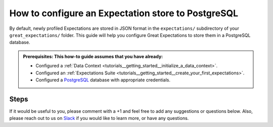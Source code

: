 .. _how_to_guides__configuring_metadata_stores__how_to_configure_an_expectation_store_to_postgresql:

How to configure an Expectation store to PostgreSQL
===================================================

By default, newly profiled Expectations are stored in JSON format in the ``expectations/`` subdirectory of your ``great_expectations/`` folder.  This guide will help you configure Great Expectations to store them in a PostgreSQL database.

.. admonition:: Prerequisites: This how-to guide assumes that you have already:

    - Configured a :ref:`Data Context <tutorials__getting_started__initialize_a_data_context>`.
    - Configured an :ref:`Expectations Suite <tutorials__getting_started__create_your_first_expectations>`.
    - Configured a `PostgreSQL <https://www.postgresql.org/>`_ database with appropriate credentials.

Steps
-----

.. content-tabs::

    .. tab-container:: tab0
        :title: Show Docs for V2 (Batch Kwargs) API


        1. **Configure the** ``config_variables.yml`` **file with your database credentials**

            We recommend that database credentials be stored in the  ``config_variables.yml`` file, which is located in the ``uncommitted/`` folder by default, and is not part of source control.  The following lines add database credentials under the key ``db_creds``. Additional options for configuring the ``config_variables.yml`` file or additional environment variables can be found `here. <https://docs.greatexpectations.io/en/latest/guides/how_to_guides/configuring_data_contexts/how_to_use_a_yaml_file_or_environment_variables_to_populate_credentials.html>`_

            .. code-block:: yaml

                db_creds:
                    drivername: postgres
                    host: '<your_host_name>'
                    port: '<your_port>'
                    username: '<your_username>'
                    password: '<your_password>'
                    database: '<your_database_name>'


        2. **Identify your Data Context Expectations Store**

            In your ``great_expectations.yml`` , look for the following lines.  The configuration tells Great Expectations to look for Expectations in a store called ``expectations_store``. The ``base_directory`` for ``expectations_store`` is set to ``expectations/`` by default.

            .. code-block:: yaml

                expectations_store_name: expectations_store

                stores:
                    expectations_store:
                        class_name: ExpectationsStore
                        store_backend:
                            class_name: TupleFilesystemStoreBackend
                            base_directory: expectations/


        3. **Update your configuration file to include a new store for Expectations on PostgreSQL**

            In our case, the name is set to ``expectations_postgres_store``, but it can be any name you like.  We also need to make some changes to the ``store_backend`` settings.  The ``class_name`` will be set to ``DatabaseStoreBackend``, and ``credentials`` will be set to ``${db_creds}``, which references the corresponding key in the ``config_variables.yml`` file.

            .. code-block:: yaml

                expectations_store_name: expectations_postgres_store

                stores:
                    expectations_postgres_store:
                        class_name: ExpectationsStore
                        store_backend:
                            class_name: DatabaseStoreBackend
                            credentials: ${db_creds}


        4. **Confirm that the new Expectations store has been added by running** ``great_expectations store list``

            Notice the output contains two Expectation stores: the original ``expectations_store`` on the local filesystem and the ``expectations_postgres_store`` we just configured.  This is ok, since Great Expectations will look for Expectations in PostgreSQL as long as we set the ``expectations_store_name`` variable to ``expectations_postgres_store``, which we did in the previous step.  The config for ``expectations_store`` can be removed if you would like.

            .. code-block:: bash

                great_expectations store list

                - name: expectations_store
                class_name: ExpectationsStore
                store_backend:
                    class_name: TupleFilesystemStoreBackend
                    base_directory: expectations/

                - name: expectations_postgres_store
                class_name: ExpectationsStore
                store_backend:
                    class_name: DatabaseStoreBackend
                    credentials:
                        database: '<your_db_name>'
                        drivername: postgresql
                        host: '<your_host_name>'
                        password: ******
                        port: '<your_port>'
                        username: '<your_username>'


        5. **Create a new Expectation Suite by running** ``great_expectations suite new``

            This command prompts you to create and name a new Expectation Suite and to select a sample batch of data for the Suite to describe. Behind the scenes, Great Expectations will create a new table in your database called ``ge_expectations_store``, and populate the fields ``expectation_suite_name`` and ``value`` with information from the newly created Expectation Suite.

            If you follow the prompts and create an Expectation Suite called ``exp1``, you can expect to see output similar to the following :

            .. code-block:: bash

                great_expectations suite new

                #  ...

                Name the new Expectation Suite: exp1

                Great Expectations will choose a couple of columns and generate expectations about them
                to demonstrate some examples of assertions you can make about your data.

                Great Expectations will store these expectations in a new Expectation Suite 'exp1' here:

                postgresql://'<your_db_name>'/exp1

                #  ...


        6. **Confirm that Expectations can be accessed from PostgreSQL by running** ``great_expectations suite list``

            The output should include the Expectation Suite we created in the previous step: ``exp1``.

            .. code-block:: bash

                great_expectations suite list

                1 Expectation Suites found:
                 - exp1


    .. tab-container:: tab1
        :title: Show Docs for V3 (Batch Request) API

        1. **Configure the** ``config_variables.yml`` **file with your database credentials**

            We recommend that database credentials be stored in the  ``config_variables.yml`` file, which is located in the ``uncommitted/`` folder by default, and is not part of source control.  The following lines add database credentials under the key ``db_creds``. Additional options for configuring the ``config_variables.yml`` file or additional environment variables can be found `here. <https://docs.greatexpectations.io/en/latest/guides/how_to_guides/configuring_data_contexts/how_to_use_a_yaml_file_or_environment_variables_to_populate_credentials.html>`_

            .. code-block:: yaml

                db_creds:
                    drivername: postgres
                    host: '<your_host_name>'
                    port: '<your_port>'
                    username: '<your_username>'
                    password: '<your_password>'
                    database: '<your_database_name>'


        2. **Identify your Data Context Expectations Store**

            In your ``great_expectations.yml`` , look for the following lines.  The configuration tells Great Expectations to look for Expectations in a store called ``expectations_store``. The ``base_directory`` for ``expectations_store`` is set to ``expectations/`` by default.

            .. code-block:: yaml

                expectations_store_name: expectations_store

                stores:
                    expectations_store:
                        class_name: ExpectationsStore
                        store_backend:
                            class_name: TupleFilesystemStoreBackend
                            base_directory: expectations/


        3. **Update your configuration file to include a new store for Expectations on PostgreSQL**

            In our case, the name is set to ``expectations_postgres_store``, but it can be any name you like.  We also need to make some changes to the ``store_backend`` settings.  The ``class_name`` will be set to ``DatabaseStoreBackend``, and ``credentials`` will be set to ``${db_creds}``, which references the corresponding key in the ``config_variables.yml`` file.

            .. code-block:: yaml

                expectations_store_name: expectations_postgres_store

                stores:
                    expectations_postgres_store:
                        class_name: ExpectationsStore
                        store_backend:
                            class_name: DatabaseStoreBackend
                            credentials: ${db_creds}


        4. **Confirm that the new Expectations store has been added by running** ``great_expectations --v3-api store list``

            Notice the output contains two Expectation stores: the original ``expectations_store`` on the local filesystem and the ``expectations_postgres_store`` we just configured.  This is ok, since Great Expectations will look for Expectations in PostgreSQL as long as we set the ``expectations_store_name`` variable to ``expectations_postgres_store``, which we did in the previous step.  The config for ``expectations_store`` can be removed if you would like.

            .. code-block:: bash

                great_expectations --v3-api store list

                - name: expectations_store
                class_name: ExpectationsStore
                store_backend:
                    class_name: TupleFilesystemStoreBackend
                    base_directory: expectations/

                - name: expectations_postgres_store
                class_name: ExpectationsStore
                store_backend:
                    class_name: DatabaseStoreBackend
                    credentials:
                        database: '<your_db_name>'
                        drivername: postgresql
                        host: '<your_host_name>'
                        password: ******
                        port: '<your_port>'
                        username: '<your_username>'


        5. **Create a new Expectation Suite by running** ``great_expectations --v3-api suite new``

            This command prompts you to create and name a new Expectation Suite and to select a sample batch of data for the Suite to describe. Behind the scenes, Great Expectations will create a new table in your database called ``ge_expectations_store``, and populate the fields ``expectation_suite_name`` and ``value`` with information from the newly created Expectation Suite.

            If you follow the prompts and create an Expectation Suite called ``exp1``, you can expect to see output similar to the following :

            .. code-block:: bash

                great_expectations --v3-api suite new

                #  ...

                Name the new Expectation Suite: exp1

                Great Expectations will choose a couple of columns and generate expectations about them
                to demonstrate some examples of assertions you can make about your data.

                Great Expectations will store these expectations in a new Expectation Suite 'exp1' here:

                postgresql://'<your_db_name>'/exp1

                #  ...


        6. **Confirm that Expectations can be accessed from PostgreSQL by running** ``great_expectations --v3-api suite list``

            The output should include the Expectation Suite we created in the previous step: ``exp1``.

            .. code-block:: bash

                great_expectations --v3-api suite list

                1 Expectation Suites found:
                 - exp1


If it would be useful to you, please comment with a +1 and feel free to add any suggestions or questions below.  Also, please reach out to us on `Slack <https://greatexpectations.io/slack>`_ if you would like to learn more, or have any questions.

.. discourse::
    :topic_identifier: 183
